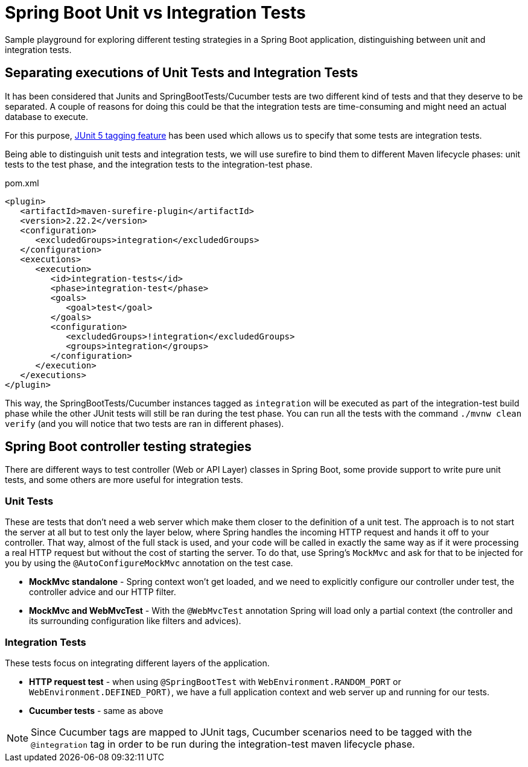 = Spring Boot Unit vs Integration Tests

Sample playground for exploring different testing strategies in a Spring Boot application, distinguishing between unit and integration tests.

== Separating executions of Unit Tests and Integration Tests

It has been considered that Junits and SpringBootTests/Cucumber tests are two different kind of tests and that they deserve to be separated.
A couple of reasons for doing this could be that the integration tests are time-consuming and might need an actual database to execute.

For this purpose, https://junit.org/junit5/docs/current/user-guide/#writing-tests-tagging-and-filtering[JUnit 5 tagging feature] has been used which allows us to specify that some tests are integration tests.

Being able to distinguish unit tests and integration tests, we will use surefire to bind them to different Maven lifecycle phases: unit tests to the test phase, and the integration tests to the integration-test phase.

.pom.xml
[source,xml]
----
<plugin>
   <artifactId>maven-surefire-plugin</artifactId>
   <version>2.22.2</version>
   <configuration>
      <excludedGroups>integration</excludedGroups>
   </configuration>
   <executions>
      <execution>
         <id>integration-tests</id>
         <phase>integration-test</phase>
         <goals>
            <goal>test</goal>
         </goals>
         <configuration>
            <excludedGroups>!integration</excludedGroups>
            <groups>integration</groups>
         </configuration>
      </execution>
   </executions>
</plugin>
----

This way, the SpringBootTests/Cucumber instances tagged as `integration` will be executed as part of the integration-test build phase while the other JUnit tests will still be ran during the test phase.
You can run all the tests with the command `./mvnw clean verify` (and you will notice that two tests are ran in different phases).

== Spring Boot controller testing strategies

There are different ways to test controller (Web or API Layer) classes in Spring Boot, some provide support to write pure unit tests, and some others are more useful for integration tests.

=== Unit Tests

These are tests that don't need a web server which make them closer to the definition of a unit test.
The approach is to not start the server at all but to test only the layer below, where Spring handles the incoming HTTP request and hands it off to your controller.
That way, almost of the full stack is used, and your code will be called in exactly the same way as if it were processing a real HTTP request but without the cost of starting the server.
To do that, use Spring's `MockMvc` and ask for that to be injected for you by using the `@AutoConfigureMockMvc` annotation on the test case.

* *MockMvc standalone* - Spring context won't get loaded, and we need to explicitly configure our controller under test, the controller advice and our HTTP filter.
* *MockMvc and WebMvcTest* - With the `@WebMvcTest` annotation Spring will load only a partial context (the controller and its surrounding configuration like filters and advices).

=== Integration Tests

These tests focus on integrating different layers of the application.

* *HTTP request test* - when using `@SpringBootTest` with `WebEnvironment.RANDOM_PORT` or `WebEnvironment.DEFINED_PORT)`, we have a full application context and web server up and running for our tests.

* *Cucumber tests* - same as above

NOTE: Since Cucumber tags are mapped to JUnit tags, Cucumber scenarios need to be tagged with the `@integration` tag in order to be run during the integration-test maven lifecycle phase.

